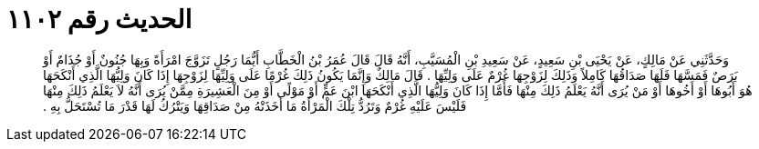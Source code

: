 
= الحديث رقم ١١٠٢

[quote.hadith]
وَحَدَّثَنِي عَنْ مَالِكٍ، عَنْ يَحْيَى بْنِ سَعِيدٍ، عَنْ سَعِيدِ بْنِ الْمُسَيَّبِ، أَنَّهُ قَالَ قَالَ عُمَرُ بْنُ الْخَطَّابِ أَيُّمَا رَجُلٍ تَزَوَّجَ امْرَأَةً وَبِهَا جُنُونٌ أَوْ جُذَامٌ أَوْ بَرَصٌ فَمَسَّهَا فَلَهَا صَدَاقُهَا كَامِلاً وَذَلِكَ لِزَوْجِهَا غُرْمٌ عَلَى وَلِيِّهَا ‏.‏ قَالَ مَالِكٌ وَإِنَّمَا يَكُونُ ذَلِكَ غُرْمًا عَلَى وَلِيِّهَا لِزَوْجِهَا إِذَا كَانَ وَلِيُّهَا الَّذِي أَنْكَحَهَا هُوَ أَبُوهَا أَوْ أَخُوهَا أَوْ مَنْ يُرَى أَنَّهُ يَعْلَمُ ذَلِكَ مِنْهَا فَأَمَّا إِذَا كَانَ وَلِيُّهَا الَّذِي أَنْكَحَهَا ابْنَ عَمٍّ أَوْ مَوْلًى أَوْ مِنَ الْعَشِيرَةِ مِمَّنْ يُرَى أَنَّهُ لاَ يَعْلَمُ ذَلِكَ مِنْهَا فَلَيْسَ عَلَيْهِ غُرْمٌ وَتَرُدُّ تِلْكَ الْمَرْأَةُ مَا أَخَذَتْهُ مِنْ صَدَاقِهَا وَيَتْرُكُ لَهَا قَدْرَ مَا تُسْتَحَلُّ بِهِ ‏.‏